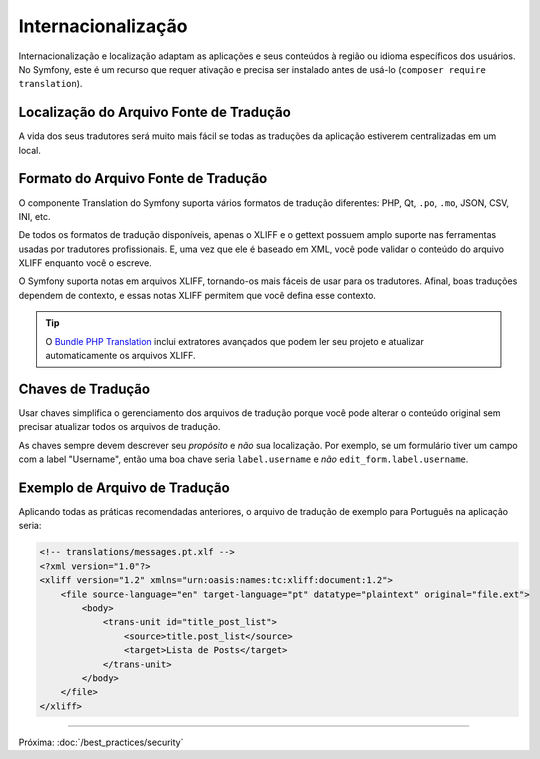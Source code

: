 Internacionalização
===================

Internacionalização e localização adaptam as aplicações e seus conteúdos
à região ou idioma específicos dos usuários. No Symfony, este é um recurso que
requer ativação e precisa ser instalado antes de usá-lo (``composer require translation``).

Localização do Arquivo Fonte de Tradução
----------------------------------------

.. best-practice::

    Armazene os arquivos de tradução no diretório ``translations/`` na raiz
    do seu projeto.

A vida dos seus tradutores será muito mais fácil se todas as traduções da aplicação
estiverem centralizadas em um local.

Formato do Arquivo Fonte de Tradução
------------------------------------

O componente Translation do Symfony suporta vários formatos de tradução
diferentes: PHP, Qt, ``.po``, ``.mo``, JSON, CSV, INI, etc.

.. best-practice::

    Use o formato XLIFF para seus arquivos de tradução.

De todos os formatos de tradução disponíveis, apenas o XLIFF e o gettext possuem amplo
suporte nas ferramentas usadas por tradutores profissionais. E, uma vez que ele é baseado
em XML, você pode validar o conteúdo do arquivo XLIFF enquanto você o escreve.

O Symfony suporta notas em arquivos XLIFF, tornando-os mais fáceis de usar para
os tradutores. Afinal, boas traduções dependem de contexto, e essas
notas XLIFF permitem que você defina esse contexto.

.. tip::

    O `Bundle PHP Translation`_ inclui extratores avançados que podem ler
    seu projeto e atualizar automaticamente os arquivos XLIFF.

Chaves de Tradução
------------------

.. best-practice::

    Sempre use chaves para traduções em vez de strings de conteúdo.

Usar chaves simplifica o gerenciamento dos arquivos de tradução porque você pode
alterar o conteúdo original sem precisar atualizar todos os arquivos de
tradução.

As chaves sempre devem descrever seu *propósito* e *não* sua localização. Por
exemplo, se um formulário tiver um campo com a label "Username", então uma boa chave
seria ``label.username`` e *não* ``edit_form.label.username``.

Exemplo de Arquivo de Tradução
------------------------------

Aplicando todas as práticas recomendadas anteriores, o arquivo de tradução de exemplo para
Português na aplicação seria:

.. code-block:: xml

    <!-- translations/messages.pt.xlf -->
    <?xml version="1.0"?>
    <xliff version="1.2" xmlns="urn:oasis:names:tc:xliff:document:1.2">
        <file source-language="en" target-language="pt" datatype="plaintext" original="file.ext">
            <body>
                <trans-unit id="title_post_list">
                    <source>title.post_list</source>
                    <target>Lista de Posts</target>
                </trans-unit>
            </body>
        </file>
    </xliff>

----

Próxima: :doc:`/best_practices/security`

.. _`Bundle PHP Translation`: https://github.com/php-translation/symfony-bundle

